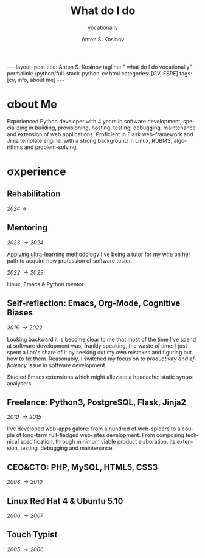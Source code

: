 #+BEGIN_EXPORT html
---
layout: post
title: Anton S. Kosinov
tagline: " what do I do vocationally"
permalink: /python/full-stack-python-cv.html
categories: [CV, FSPE]
tags: [cv, info, about me]
---
#+END_EXPORT

#+STARTUP: showall indent
#+AUTHOR:    Anton S. Kosinov
#+TITLE:     What do I do
#+SUBTITLE:  vocationally
#+EMAIL:     a.s.kosinov@gmail.com
#+LANGUAGE: en
#+OPTIONS: tags:nil num:nil \n:nil @:t ::t |:t ^:{} _:{} *:t
#+TOC: headlines 2

* \alpha{}bout Me

Experienced Python developer with 4 years in software development,
specializing in building, provisioning, hosting, testing, debugging,
maintenance and extension of web applications. Proficient in Flask
web-framework and Jinja template engine, with a strong background in
Linux, RDBMS, algorithms and problem-solving.

* \sigma{}xperience

** Rehabilitation
/2024 \to/

** Mentoring
/2023 \to 2024/

Applying ultra-learning methodology I've being a tutor for my wife on
her path to acquire new profession of software tester.

/2022 \to 2023/

Linux, Emacs & Python mentor

** Self-reflection: Emacs, Org-Mode, Cognitive Biases
/2016 \to 2022/

Looking backward it is become clear to me that most of the time I've
spend at software development was, frankly speaking, the waste of
time: I just spent a lion's share of it by seeking out my own mistakes
and figuring out how to fix them. Reasonably, I switched my focus on to
/productivity and efficiency/ issue in software development.

Studied Emacs extensions which might alleviate a headache: static
syntax analysers...


** Freelance: Python3, PostgreSQL, Flask, Jinja2
/2010 \to 2015/

I've developed web-apps galore: from a hundred of web-spiders to a
couple of long-term full-fledged web-sites development. From composing
technical specification, through minimum viable product elaboration,
its extension, testing, debugging and maintenance.


** CEO&CTO: PHP, MySQL, HTML5, CSS3
/2008 \to 2010/


** Linux Red Hat 4 & Ubuntu 5.10
/2006 \to 2007/


** Touch Typist
/2005 \to 2006/


* Notes                                                            :noexport:

** Scratches

Developed and launch my first start-up project from E2E: the buisiness
idea was to implement the advanced delivery from local grocery stores
to customers without any motor vehicles. The site was written by me in
a PHP&MySQL bundle with a straight folder separation as a primitive
version control system and WML for rendering data on smartphone
screens. Later I filled the system up with goods, advertised and
launch into production, but, alas, it was a failure: no one had had
any wish to use it.

** Essence
Creating an effective CV for a Python software developer involves
highlighting key skills, experiences, and achievements that resonate
with potential employers. Here are essential phrases and sections to
include:

### Contact Information
- Name
- Phone Number
- Email Address
- LinkedIn Profile
- GitHub Profile (or other relevant portfolios)
- Personal Website/Blog (if applicable)

### Professional Summary
- Summary Statement:
  - "Experienced Python developer with X years in software
    development, specializing in web applications, data analysis, and
    automation. Proficient in frameworks such as Django and Flask,
    with a strong background in algorithms and problem-solving."
  
### Skills
- Programming Languages:
  - "Python, JavaScript, HTML/CSS, SQL"
- Frameworks and Libraries:
  - "Django, Flask, React, Pandas, NumPy, TensorFlow"
- Tools and Technologies:
  - "Git, Docker, Kubernetes, AWS, Jenkins"
- Databases:
  - "PostgreSQL, MySQL, MongoDB"
- Other Skills:
  - "API development, RESTful services, Agile methodologies,
    Test-driven development (TDD)"

### Professional Experience
- Job Title, Company Name, Location (Month/Year – Month/Year)
  - "Developed and maintained scalable web applications using Python and Django, serving over X users."
  - "Implemented RESTful APIs to support front-end functionalities and third-party integrations."
  - "Optimized database queries, reducing response times by X%."
  - "Collaborated with cross-functional teams in Agile environments, delivering projects on time."
  - "Automated data processing tasks using Python scripts, improving efficiency by X%."

### Projects
- Project Title (Link to repository or demo)
  - "Description: Developed a [type of project] using [technologies], achieving [specific result]."
  - "Implemented [specific feature], which improved [aspect] by X%."
  - "Integrated [third-party API/tool] to enhance functionality."

### Education
- Degree, Major – University Name, Location (Year of Graduation)
  - "Relevant coursework: Data Structures, Algorithms, Database Systems, Software Engineering"
  - "Capstone Project: [Title], where I [brief description of the project]."

### Certifications (if any)
- Certification Title – Issuing Organization (Month/Year)
  - "Description of certification or relevant skills gained."

### Additional Sections
- Open Source Contributions:
  - "Contributed to [project name], where I [specific contribution], enhancing the [aspect of the project]."
- Publications or Speaking Engagements:
  - "Published an article on [topic] in [journal/blog]."
  - "Spoke at [conference/event] on [topic]."
- Professional Memberships:
  - "Member of [professional organization], participating in [activities]."

### Key Action Verbs and Phrases
- "Developed"
- "Implemented"
- "Designed"
- "Optimized"
- "Automated"
- "Collaborated"
- "Led"
- "Maintained"
- "Improved"
- "Integrated"

### Achievements and Metrics
- "Reduced processing time by X% through [specific action]."
- "Increased application performance by X% by [specific optimization]."
- "Successfully led a team of X developers in [project/task]."
- "Delivered project X weeks ahead of schedule, resulting in [specific benefit]."
- "Enhanced user experience, leading to X% increase in user engagement."

### Final Tips
- Tailor your CV: Customize your CV for each job application,
  emphasizing the most relevant experiences and skills.
- Use quantifiable achievements: Whenever possible, use numbers to demonstrate your impact.
- Keep it concise: Aim for clarity and brevity, focusing on your most significant and relevant experiences.
- Proofread: Ensure there are no typos or grammatical errors. A polished CV reflects attention to detail.

By incorporating these essential phrases and structuring your CV
effectively, you'll present a professional and compelling case to
potential employers.
** Requirements

Based on the information provided in the search results, here is a
summary of the key requirements to become a full-stack Python software
developer:

1. Strong foundation in Python programming:
   - Proficiency in Python syntax, data structures, control flow, and
     object-oriented programming

2. Understanding of front-end technologies:
   - HTML and CSS for structuring and styling web content
   - JavaScript for building interactive user interfaces
   - Experience with front-end frameworks like React, Vue.js, or
     Angular

3. Expertise in back-end development:
   - Knowledge of Python web frameworks like Django or Flask
   - Ability to design and implement server-side logic and APIs
   - Experience with database management systems like PostgreSQL,
     MySQL, or MongoDB
   - Understanding of Object-Relational Mapping (ORM) tools like
     SQLAlchemy

4. Familiarity with version control systems:
   - Proficiency in using Git for tracking code changes and
     collaborating with teams

5. Understanding of web servers and deployment:
   - Knowledge of web servers like Apache or Nginx
   - Experience with deployment platforms like Heroku, AWS, or Docker

6. Continuous learning and staying up-to-date:
   - Willingness to learn new technologies and frameworks
   - Attending conferences, meetups, and workshops to expand knowledge

7. Soft skills:
   - Strong problem-solving and analytical abilities
   - Effective communication and collaboration skills
   - Attention to detail and ability to write clean, maintainable code

The search results emphasize that becoming a full-stack Python
developer requires a combination of technical skills, practical
experience, and a continuous learning mindset. A bachelor's degree in
computer science or a related field can be beneficial, but it is not
always a strict requirement. The key is to demonstrate proficiency in
the core technologies and the ability to design and implement
end-to-end web applications.

Citations:
[1] https://www.ziprecruiter.com/career/Full-Stack-Python-Developer/What-Is-How-to-Become
[2] https://www.cromacampus.com/blogs/what-do-i-need-to-become-a-full-stack-python-developer/
[3] https://www.linkedin.com/pulse/complete-roadmap-becoming-full-stack-python-web-jai-steedhar
[4] https://vivasoftltd.com/how-to-become-a-full-stack-developer-in-python/
